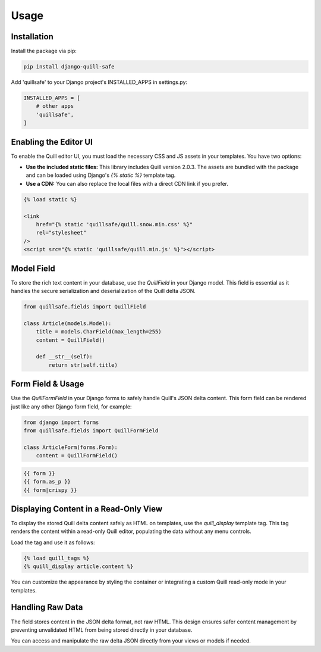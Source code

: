 Usage
=====

Installation
------------

Install the package via pip:

.. code-block:: bash

    pip install django-quill-safe

Add 'quillsafe' to your Django project's INSTALLED_APPS in settings.py:

.. code-block:: python

    INSTALLED_APPS = [
        # other apps
        'quillsafe',
    ]

Enabling the Editor UI
----------------------

To enable the Quill editor UI, you must load the necessary CSS and JS assets in your templates. You have two options:

* **Use the included static files:** This library includes Quill version 2.0.3. The assets are bundled with the package and can be loaded using Django's `{% static %}` template tag.

* **Use a CDN:** You can also replace the local files with a direct CDN link if you prefer.

.. code-block:: django

    {% load static %}

    <link
        href="{% static 'quillsafe/quill.snow.min.css' %}"
        rel="stylesheet"
    />
    <script src="{% static 'quillsafe/quill.min.js' %}"></script>


Model Field
---------------------

To store the rich text content in your database, use the `QuillField` in your Django model. This field is essential as it handles the secure serialization and deserialization of the Quill delta JSON.

.. code-block:: python

    from quillsafe.fields import QuillField

    class Article(models.Model):
        title = models.CharField(max_length=255)
        content = QuillField()

        def __str__(self):
            return str(self.title)

Form Field & Usage
------------------

Use the `QuillFormField` in your Django forms to safely handle Quill's JSON delta content. This form field can be rendered just like any other Django form field, for example:

.. code-block:: python

    from django import forms
    from quillsafe.fields import QuillFormField

    class ArticleForm(forms.Form):
        content = QuillFormField()

.. code-block:: django

    {{ form }}
    {{ form.as_p }}
    {{ form|crispy }}

Displaying Content in a Read-Only View
---------------------------------------

To display the stored Quill delta content safely as HTML on templates, use the `quill_display` template tag. This tag renders the content within a read-only Quill editor, populating the data without any menu controls.

Load the tag and use it as follows:

.. code-block:: django

    {% load quill_tags %}
    {% quill_display article.content %}

You can customize the appearance by styling the container or integrating a custom Quill read-only mode in your templates.

Handling Raw Data
-----------------

The field stores content in the JSON delta format, not raw HTML. This design ensures safer content management by preventing unvalidated HTML from being stored directly in your database.

You can access and manipulate the raw delta JSON directly from your views or models if needed.
